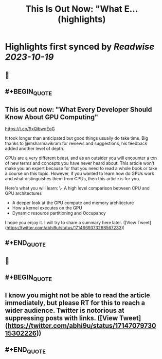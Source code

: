 :PROPERTIES:
:title: This Is Out Now: "What E... (highlights)
:END:

:PROPERTIES:
:author: [[abhi9u on Twitter]]
:full-title: "This Is Out Now: "What E..."
:category: [[tweets]]
:url: https://twitter.com/abhi9u/status/1714669373288567233
:END:

* Highlights first synced by [[Readwise]] [[2023-10-19]]
** 📌
** #+BEGIN_QUOTE
** This is out now: "What Every Developer Should Know About GPU Computing" 
https://t.co/9xQibwqEoG

It took longer than anticipated but good things usually do take time. Big thanks to @msharmavikram for reviews and suggestions, his feedback added another level of depth.

GPUs are a very different beast, and as an outsider you will encounter a ton of new terms and concepts you have never heard about. This article won't make you an expert because for that you need to read a whole book or take a course on this topic. However, if you wanted to learn how do GPUs work and what distinguishes them from CPUs, then this article is for you.

Here's what you will learn:
\- A high level comparison between CPU and GPU architectures
- A deeper look at the GPU compute and memory architecture
- How a kernel executes on the GPU
- Dynamic resource partitioning and Occupancy

I hope you enjoy it. I will try to share a summary here later.  ([View Tweet](https://twitter.com/abhi9u/status/1714669373288567233))
** #+END_QUOTE
** 📌
** #+BEGIN_QUOTE
** I know you might not be able to read the article immediately, but please RT for this to reach a wider audience. Twitter is notorious at suppressing posts with links.  ([View Tweet](https://twitter.com/abhi9u/status/1714707973015302226))
** #+END_QUOTE